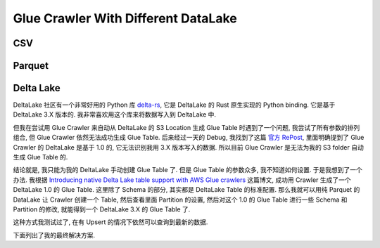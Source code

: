 Glue Crawler With Different DataLake
==============================================================================



CSV
------------------------------------------------------------------------------
.. dropdown:: csv_example_no_partition.py

    .. literalinclude:: ./csv_example_no_partition.py
       :language: python
       :emphasize-lines: 1-1
       :linenos:

.. dropdown:: csv_example_has_partition.py

    .. literalinclude:: ./csv_example_has_partition.py
       :language: python
       :emphasize-lines: 1-1
       :linenos:


Parquet
------------------------------------------------------------------------------
.. dropdown:: parquet_example_no_partition.py

    .. literalinclude:: ./parquet_example_no_partition.py
       :language: python
       :emphasize-lines: 1-1
       :linenos:

.. dropdown:: parquet_example_has_partition.py

    .. literalinclude:: ./parquet_example_has_partition.py
       :language: python
       :emphasize-lines: 1-1
       :linenos:


Delta Lake
------------------------------------------------------------------------------
DeltaLake 社区有一个非常好用的 Python 库 `delta-rs <https://github.com/delta-io/delta-rs>`_, 它是 DeltaLake 的 Rust 原生实现的 Python binding. 它是基于 DeltaLake 3.X 版本的. 我非常喜欢用这个库来将数据写入到 DeltaLake 中.

但我在尝试用 Glue Crawler 来自动从 DeltaLake 的 S3 Location 生成 Glue Table 时遇到了一个问题, 我尝试了所有参数的排列组合, 但 Glue Crawler 依然无法成功生成 Glue Table. 后来经过一天的 Debug, 我找到了这篇 `官方 RePost <https://repost.aws/questions/QUyDYz31OnREGxy7gz2qIeuw/error-internal-service-exception-of-glue-crawler>`_, 里面明确提到了 Glue Crawler 的 DeltaLake 是基于 1.0 的, 它无法识别我用 3.X 版本写入的数据. 所以目前 Glue Crawler 是无法为我的 S3 folder 自动生成 Glue Table 的.

结论就是, 我只能为我的 DeltaLake 手动创建 Glue Table 了. 但是 Glue Table 的参数众多, 我不知道如何设置. 于是我想到了一个办法. 我根据 `Introducing native Delta Lake table support with AWS Glue crawlers <https://aws.amazon.com/blogs/big-data/introducing-native-delta-lake-table-support-with-aws-glue-crawlers/>`_ 这篇博文, 成功用 Crawler 生成了一个 DeltaLake 1.0 的 Glue Table. 这里除了 Schema 的部分, 其实都是 DeltaLake Table 的标准配置. 那么我就可以用纯 Parquet 的 DataLake 让 Crawler 创建一个 Table, 然后查看里面 Partition 的设置, 然后对这个 1.0 的 Glue Table 进行一些 Schema 和 Partition 的修改, 就能得到一个 DeltaLake 3.X 的 Glue Table 了.

这种方式我测试过了, 在有 Upsert 的情况下依然可以查询到最新的数据.

.. dropdown:: succeeded_cralwer_generated_delta_lake_table_without_partition.py

    .. literalinclude:: ./delta_issue/succeeded_cralwer_generated_delta_lake_table_without_partition.py
       :language: python
       :emphasize-lines: 1-1
       :linenos:

.. dropdown:: succeeded_cralwer_generated_parquet_table_partition_details.py

    .. literalinclude:: ./delta_issue/succeeded_cralwer_generated_delta_lake_table_without_partition.py
       :language: python
       :emphasize-lines: 1-1
       :linenos:

.. dropdown:: succeeded_cralwer_generated_parquet_table_with_partition.py

    .. literalinclude:: ./delta_issue/succeeded_cralwer_generated_delta_lake_table_without_partition.py
       :language: python
       :emphasize-lines: 1-1
       :linenos:

下面列出了我的最终解决方案.

.. dropdown:: delta_example_has_partition_manual_create_table.py

    .. literalinclude:: ./delta_example_has_partition_manual_create_table.py
       :language: python
       :emphasize-lines: 1-1
       :linenos:
